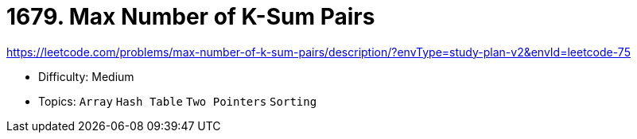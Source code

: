 = 1679. Max Number of K-Sum Pairs

https://leetcode.com/problems/max-number-of-k-sum-pairs/description/?envType=study-plan-v2&envId=leetcode-75

* Difficulty: Medium
* Topics: `Array` `Hash Table` `Two Pointers` `Sorting`
